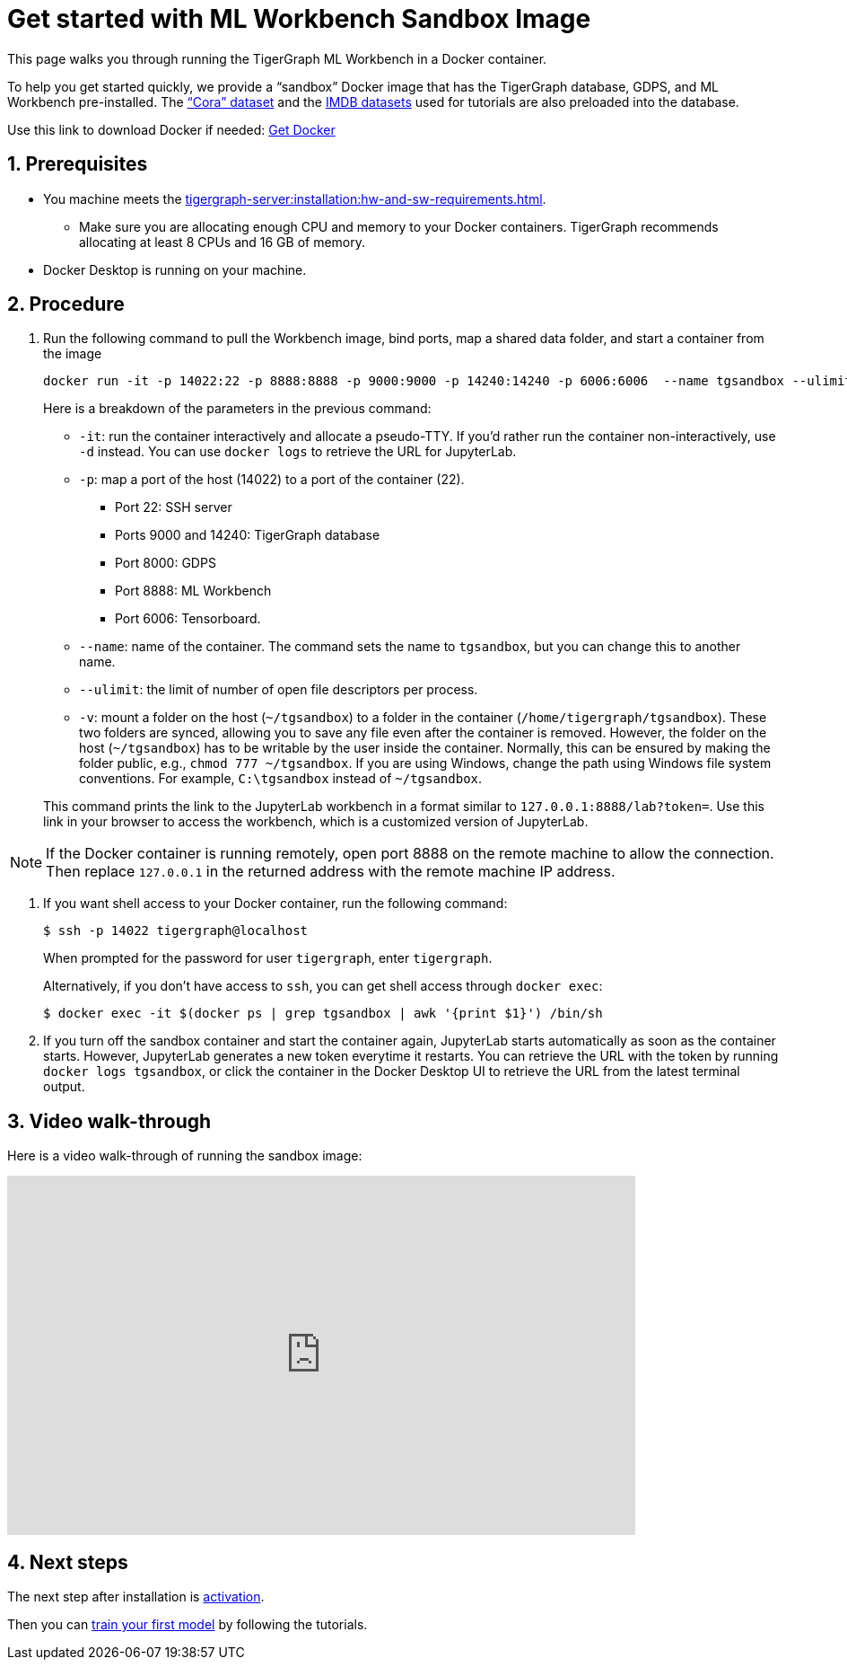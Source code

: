 = Get started with ML Workbench Sandbox Image
:sectnums:
:description: This page provides instructions on running the ML Workbench from a sandbox Docker image.
:page-aliases: docker.adoc

This page walks you through running the TigerGraph ML Workbench in a Docker container.

To help you get started quickly, we provide a “sandbox” Docker image that has the TigerGraph database, GDPS, and ML Workbench pre-installed.
The link:https://graphsandnetworks.com/the-cora-dataset/[“Cora” dataset] and the link:https://www.imdb.com/interfaces/[IMDB datasets] used for tutorials are also preloaded into the database.

Use this link to download Docker if needed: link:https://docs.docker.com/get-docker/[Get Docker]

== Prerequisites
* You machine meets the xref:tigergraph-server:installation:hw-and-sw-requirements.adoc[].
** Make sure you are allocating enough CPU and memory to your Docker containers.
TigerGraph recommends allocating at least 8 CPUs and 16 GB of memory.
* Docker Desktop is running on your machine.

== Procedure

. Run the following command to pull the Workbench image, bind ports, map a shared data folder, and start a container from the image
+
[.wrap,console]
----
docker run -it -p 14022:22 -p 8888:8888 -p 9000:9000 -p 14240:14240 -p 6006:6006  --name tgsandbox --ulimit nofile=1000000:1000000 -v ~/tgsandbox:/home/tigergraph/tgsandbox/save tigergraphml/sandbox:1.0.0
----
+
--
Here is a breakdown of the parameters in the previous command:

* `-it`: run the container interactively and allocate a pseudo-TTY.
If you'd rather run the container non-interactively, use `-d` instead.
You can use `docker logs` to retrieve the URL for JupyterLab.
* `-p`: map a port of the host (14022) to a port of the container (22).
** Port 22: SSH server
** Ports 9000 and 14240: TigerGraph database
** Port 8000: GDPS
** Port 8888: ML Workbench
** Port 6006: Tensorboard.
* `--name`: name of the container.
The command sets the name to `tgsandbox`, but you can change this to another name.
* `--ulimit`: the limit of number of open file descriptors per process.
* `-v`: mount a folder on the host (`~/tgsandbox`) to a folder in the container (`/home/tigergraph/tgsandbox`).
These two folders are synced, allowing you to save any file even after the container is removed.
However, the folder on the host (`~/tgsandbox`) has to be writable by the user inside the container.
Normally, this can be ensured by making the folder public, e.g., `chmod 777  ~/tgsandbox`.
If you are using Windows, change the path using Windows file system conventions.
For example, `C:\tgsandbox` instead of `~/tgsandbox`.
--
+
This command prints the link to the JupyterLab workbench in a format similar to `127.0.0.1:8888/lab?token=`. Use this link in your browser to access the workbench, which is a customized version of JupyterLab.

[NOTE]
If the Docker container is running remotely, open port 8888 on the remote machine to allow the connection. Then replace `127.0.0.1` in the returned address with the remote machine IP address.

. If you want shell access to your Docker container, run the following command:
+
[.wrap,console]
----
$ ssh -p 14022 tigergraph@localhost
----
When prompted for the password for user `tigergraph`, enter `tigergraph`.
+
Alternatively, if you don't have access to `ssh`, you can get shell access through `docker exec`:
+
[.wrap,console]
----
$ docker exec -it $(docker ps | grep tgsandbox | awk '{print $1}') /bin/sh
----
. If you turn off the sandbox container and start the container again, JupyterLab starts automatically as soon as the container starts.
However, JupyterLab generates a new token everytime it restarts.
You can retrieve the URL with the token by running `docker logs tgsandbox`, or click the container in the Docker Desktop UI to retrieve the URL from the latest terminal output.


== Video walk-through
Here is a video walk-through of running the sandbox image:

video::7vnxNPWxoVQ[youtube,width=700,height=400]


== Next steps

The next step after installation is xref:activate.adoc[activation].

Then you can xref:tutorials:index.adoc[train your first model] by following the tutorials.